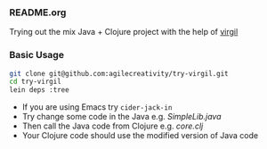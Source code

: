 *** README.org

Trying out the mix Java + Clojure project with the help of [[https://github.com/ztellman/virgil][virgil]]

*** Basic Usage

#+BEGIN_SRC sh
git clone git@github.com:agilecreativity/try-virgil.git
cd try-virgil
lein deps :tree
#+END_SRC

- If you are using Emacs try =cider-jack-in=
- Try change some code in the Java e.g. [[src/main/java/try_virgil/SimpleLib.java][SimpleLib.java]]
- Then call the Java code from Clojure e.g. [[src/main/clj/try_virgil/core.clj][core.clj]]
- Your Clojure code should use the modified version of Java code
